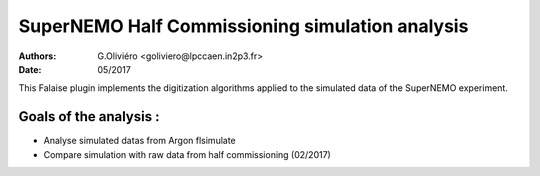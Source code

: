 ================================================
SuperNEMO Half Commissioning simulation analysis
================================================
:Authors: G.Oliviéro <goliviero@lpccaen.in2p3.fr>,
:Date:    05/2017

This Falaise plugin implements  the digitization algorithms applied to
the simulated data of the SuperNEMO experiment.

Goals of the analysis :
---------------------
- Analyse simulated datas from Argon flsimulate
- Compare simulation with raw data from half commissioning (02/2017)
